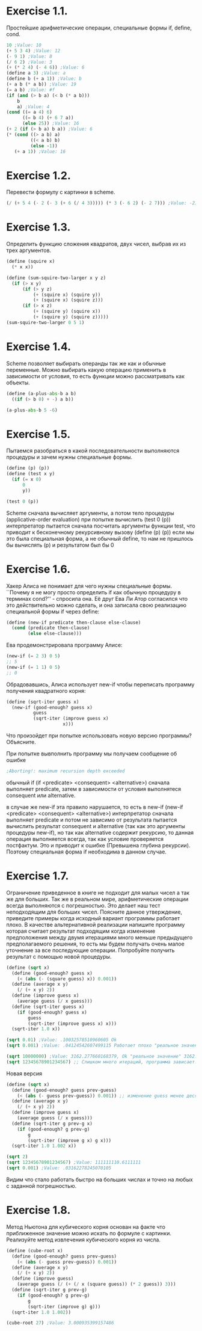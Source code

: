 #+BEGIN_COMMENT
.. title: SICP Упражнения из главы 1.1
.. slug: sicp-uprazhneniia-iz-glavy-11
.. date: 2020-01-09 13:10:04 UTC+03:00
.. tags: sicp, scheme, lisp
.. category: 
.. link: 
.. description: 
.. type: text

#+END_COMMENT


* Exercise 1.1.
Простейшие арифметические операции, специальные формы if, define, cond.
#+BEGIN_SRC scheme
10 ;Value: 10
(+ 5 3 4) ;Value: 12
(- 9 1) ;Value: 8
(/ 6 2) ;Value: 3
(+ (* 2 4) (- 4 6)) ;Value: 6
(define a 3) ;Value: a
(define b (+ a 1)) ;Value: b
(+ a b (* a b)) ;Value: 19
(= a b) ;Value: #f
(if (and (> b a) (< b (* a b)))
    b
    a) ;Value: 4
(cond ((= a 4) 6)
      ((= b 4) (+ 6 7 a))
      (else 25)) ;Value: 16
(+ 2 (if (> b a) b a)) ;Value: 6
(* (cond ((> a b) a)
         ((< a b) b)
         (else -1))
   (+ a 1)) ;Value: 16
#+END_SRC

* Exercise 1.2.
Перевести формулу с картинки в scheme.

[[img-url:/images/ch1-Z-G-3.gif]]
#+BEGIN_SRC scheme
(/ (+ 5 4 (- 2 (- 3 (+ 6 (/ 4 3))))) (* 3 (- 6 2) (- 2 7))) ;Value: -23/90
#+END_SRC

* Exercise 1.3.
Определить функцию сложения квадратов, двух чисел, выбрав их из трех аргументов.
#+BEGIN_SRC scheme
(define (squire x)
  (* x x))

(define (sum-squire-two-larger x y z)
  (if (> x y)
      (if (> y z)
          (+ (squire x) (squire y))
          (+ (squire x) (squire z)))
      (if (> x z)
          (+ (squire y) (squire x))
          (+ (squire y) (squire z)))))
(sum-squire-two-larger 0 5 1)
#+END_SRC

* Exercise 1.4.
Scheme позволяет выбирать операнды так же как и обычные переменные.
Можно выбирать какую операцию применить в зависимости от условия, то есть функции можно рассматривать как объекты.
#+BEGIN_SRC python
(define (a-plus-abs-b a b)
  ((if (> b 0) + -) a b))

(a-plus-abs-b 5 -6)
#+END_SRC

* Exercise 1.5.
Пытаемся разобраться в какой последовательности выполняются процедуры и зачем нужны специальные формы.
#+BEGIN_SRC scheme
(define (p) (p))
(define (test x y)
  (if (= x 0)
      0
      y))

(test 0 (p))
#+END_SRC

Scheme сначала вычисляет аргументы, а потом тело процедуры (applicative-order evaluation)
при попытке вычислить (test 0 (p)) интерпретатор пытается сначала
посчитать аргументы функции test, что приводит к бесконечному рекурсивному вызову (define (p) (p))
если мы это была специальная форма, а не обычный define, то нам не пришлось бы вычислять (p) и результатом был бы 0

* Exercise 1.6.
Хакер Алиса не понимает для чего нужны специальные формы. ``Почему я не могу просто определить if как обычную процедуру в терминах cond?'' - спросила она. Её друг Ева Ли Атор согласился что это действительно можно сделать, и она записала свою реализацию специальной формы if через define:

#+BEGIN_SRC scheme
(define (new-if predicate then-clause else-clause)
  (cond (predicate then-clause)
        (else else-clause)))
#+END_SRC

Ева продемонстрировала программу Алисе:
#+BEGIN_SRC scheme
(new-if (= 2 3) 0 5)
;; 5
(new-if (= 1 1) 0 5)
;; 0
#+END_SRC

Обрадовавшись, Алиса использует new-if чтобы переписать программу получения квадратного корня:

#+BEGIN_SRC scheme
(define (sqrt-iter guess x)
  (new-if (good-enough? guess x)
          guess
          (sqrt-iter (improve guess x)
                     x)))
#+END_SRC

Что произойдет при попытке использовать новую версию программы? Объясните.

При попытке вывполнить программу мы получаем сообщение об ошибке
#+BEGIN_SRC scheme
;Aborting!: maximum recursion depth exceeded
#+END_SRC

обычный if (if <predicate> <consequent> <alternative>) сначала выполняет
predicate, затем в зависимости от условия выполнятеся consequent или alternative.

в случае же new-if эта правило нарушается, то есть в new-if
(new-if <predicate> <consequent> <alternative>) интерпретатор сначала выполняет predicate и потом не зависимо от результата пытается вычислить результат consequent и alternative (так как это аргументы процедуры new-if), но так как alternative содержит рекурсию, то данная операция выполняется всегда, так как условие проверяется постфактум.
Это и приводит к ошибке (Превышена глубина рекурсии). Поэтому специальная форма if необходима в данном случае.

* Exercise 1.7.
Ограничение приведенное в книге не подходит для малых чисел а так же для больших. Так же в реальном мире, арифметические операции всегда выполняются с погрешностью. Это делает наш тест неподходящим для больших чисел. Поясните данное утверждение, приведите примеры когда исходный вариант программы работает плохо. В качестве альтернативной реализации напишите программу которая считает результат подходящим когда изменение предположения между двумя итерациями много меньше предыдущего предполагаемого решения, то есть мы будем получать очень малое уточнение за все последующие операции. Попробуйте получить результат с помощью новой процедуры.

#+BEGIN_SRC scheme
(define (sqrt x)
  (define (good-enough? guess x)
    (< (abs (- (square guess) x)) 0.001))
  (define (average x y)
    (/ (+ x y) 2))
  (define (improve guess x)
    (average guess (/ x guess)))
  (define (sqrt-iter guess x)
    (if (good-enough? guess x)
        guess
        (sqrt-iter (improve guess x) x)))
  (sqrt-iter 1.0 x))

(sqrt 0.01) ;Value: .10032578510960605 Ok
(sqrt 0.001) ;Value: .04124542607499115 Работает плохо "реальное значение" 0.03162277660168379

(sqrt 10000000) ;Value: 3162.277660168379, Ok "реальное значение" 3162.2776601683795
(sqrt 12345678901234567) ;; Слишком много итераций, программа зависает.
#+END_SRC

Новая версия

#+BEGIN_SRC scheme
(define (sqrt x)
  (define (good-enough? guess prev-guess)
    (< (abs (- guess prev-guess)) 0.001)) ;; изменение guess менее десятой доли процента
  (define (average x y)
    (/ (+ x y) 2))
  (define (improve guess x)
    (average guess (/ x guess)))
  (define (sqrt-iter g prev-g x)
    (if (good-enough? g prev-g)
        g
        (sqrt-iter (improve g x) g x)))
  (sqrt-iter 1.0 1.002 x))

(sqrt 2)
(sqrt 12345678901234567) ;Value: 111111110.6111111
(sqrt 0.001) ;Value: .03162278245070105
#+END_SRC

Видим что стало работать быстро на больших числах и точно на любых с заданной погрешностью.

* Exercise 1.8.
Метод Ньютона для кубического корня основан на факте что приближенное значение можно искать по формуле с картинки. Реализуйте метод извлечения кубического корня из числа.

[[img-url:/images/ch1-Z-G-5.gif]]

#+BEGIN_SRC scheme
(define (cube-root x)
  (define (good-enough? guess prev-guess)
    (< (abs (- guess prev-guess)) 0.001))
  (define (average x y)
    (/ (+ x y) 2))
  (define (improve guess)
    (average guess (/ (+ (/ x (square guess)) (* 2 guess)) 3)))
  (define (sqrt-iter g prev-g)
    (if (good-enough? g prev-g)
        g
        (sqrt-iter (improve g) g)))
  (sqrt-iter 1.0 1.002))

(cube-root 27) ;Value: 3.000935399157486
#+END_SRC
